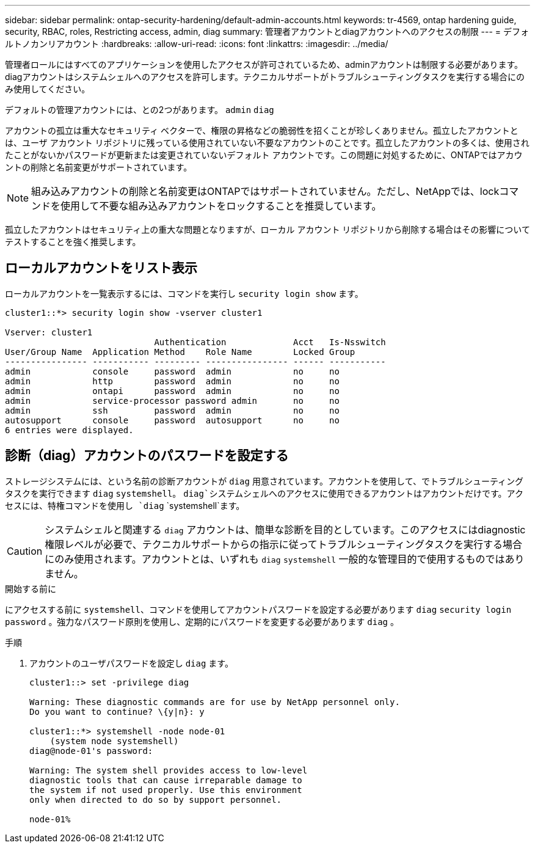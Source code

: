 ---
sidebar: sidebar 
permalink: ontap-security-hardening/default-admin-accounts.html 
keywords: tr-4569, ontap hardening guide, security, RBAC, roles, Restricting access, admin, diag 
summary: 管理者アカウントとdiagアカウントへのアクセスの制限 
---
= デフォルトノカンリアカウント
:hardbreaks:
:allow-uri-read: 
:icons: font
:linkattrs: 
:imagesdir: ../media/


[role="lead"]
管理者ロールにはすべてのアプリケーションを使用したアクセスが許可されているため、adminアカウントは制限する必要があります。diagアカウントはシステムシェルへのアクセスを許可します。テクニカルサポートがトラブルシューティングタスクを実行する場合にのみ使用してください。

デフォルトの管理アカウントには、との2つがあります。 `admin` `diag`

アカウントの孤立は重大なセキュリティ ベクターで、権限の昇格などの脆弱性を招くことが珍しくありません。孤立したアカウントとは、ユーザ アカウント リポジトリに残っている使用されていない不要なアカウントのことです。孤立したアカウントの多くは、使用されたことがないかパスワードが更新または変更されていないデフォルト アカウントです。この問題に対処するために、ONTAPではアカウントの削除と名前変更がサポートされています。


NOTE: 組み込みアカウントの削除と名前変更はONTAPではサポートされていません。ただし、NetAppでは、lockコマンドを使用して不要な組み込みアカウントをロックすることを推奨しています。

孤立したアカウントはセキュリティ上の重大な問題となりますが、ローカル アカウント リポジトリから削除する場合はその影響についてテストすることを強く推奨します。



== ローカルアカウントをリスト表示

ローカルアカウントを一覧表示するには、コマンドを実行し `security login show` ます。

[listing]
----
cluster1::*> security login show -vserver cluster1

Vserver: cluster1
                             Authentication             Acct   Is-Nsswitch
User/Group Name  Application Method    Role Name        Locked Group
---------------- ----------- --------- ---------------- ------ -----------
admin            console     password  admin            no     no
admin            http        password  admin            no     no
admin            ontapi      password  admin            no     no
admin            service-processor password admin       no     no
admin            ssh         password  admin            no     no
autosupport      console     password  autosupport      no     no
6 entries were displayed.

----


== 診断（diag）アカウントのパスワードを設定する

ストレージシステムには、という名前の診断アカウントが `diag` 用意されています。アカウントを使用して、でトラブルシューティングタスクを実行できます `diag` `systemshell`。 `diag`システムシェルへのアクセスに使用できるアカウントはアカウントだけです。アクセスには、特権コマンドを使用し `diag` `systemshell`ます。


CAUTION: システムシェルと関連する `diag` アカウントは、簡単な診断を目的としています。このアクセスにはdiagnostic権限レベルが必要で、テクニカルサポートからの指示に従ってトラブルシューティングタスクを実行する場合にのみ使用されます。アカウントとは、いずれも `diag` `systemshell` 一般的な管理目的で使用するものではありません。

.開始する前に
にアクセスする前に `systemshell`、コマンドを使用してアカウントパスワードを設定する必要があります `diag` `security login password` 。強力なパスワード原則を使用し、定期的にパスワードを変更する必要があります `diag` 。

.手順
. アカウントのユーザパスワードを設定し `diag` ます。
+
[listing]
----
cluster1::> set -privilege diag

Warning: These diagnostic commands are for use by NetApp personnel only.
Do you want to continue? \{y|n}: y

cluster1::*> systemshell -node node-01
    (system node systemshell)
diag@node-01's password:

Warning: The system shell provides access to low-level
diagnostic tools that can cause irreparable damage to
the system if not used properly. Use this environment
only when directed to do so by support personnel.

node-01%
----

